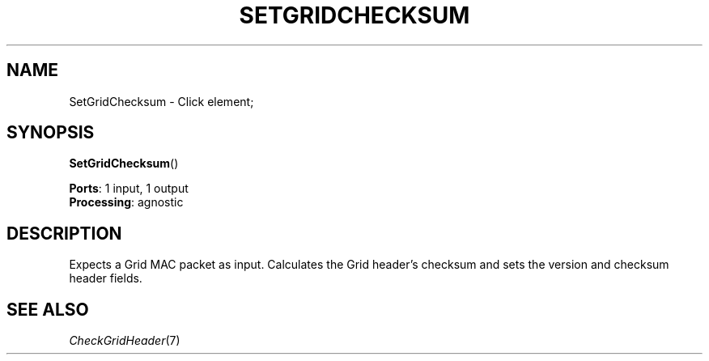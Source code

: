 .\" -*- mode: nroff -*-
.\" Generated by 'click-elem2man' from '../elements/grid/setgridchecksum.hh:4'
.de M
.IR "\\$1" "(\\$2)\\$3"
..
.de RM
.RI "\\$1" "\\$2" "(\\$3)\\$4"
..
.TH "SETGRIDCHECKSUM" 7click "12/Oct/2017" "Click"
.SH "NAME"
SetGridChecksum \- Click element;

.SH "SYNOPSIS"
\fBSetGridChecksum\fR()

\fBPorts\fR: 1 input, 1 output
.br
\fBProcessing\fR: agnostic
.br
.SH "DESCRIPTION"
Expects a Grid MAC packet as input.
Calculates the Grid header's checksum and sets the version and checksum header fields.
.PP

.SH "SEE ALSO"
.M CheckGridHeader 7

